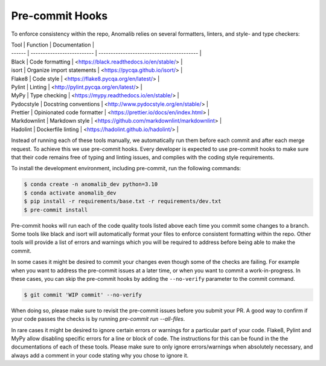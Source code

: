 .. _pre-commit_hooks:

Pre-commit Hooks
================

To enforce consistency within the repo, Anomalib relies on several formatters, linters, and style- and type checkers:

| Tool         | Function                   | Documentation                                  |
| ------       | -------------------------- | -----------------------------------------      |
| Black        | Code formatting            | <https://black.readthedocs.io/en/stable/>      |
| isort        | Organize import statements | <https://pycqa.github.io/isort/>               |
| Flake8       | Code style                 | <https://flake8.pycqa.org/en/latest/>          |
| Pylint       | Linting                    | <http://pylint.pycqa.org/en/latest/>           |
| MyPy         | Type checking              | <https://mypy.readthedocs.io/en/stable/>       |
| Pydocstyle   | Docstring conventions      | <http://www.pydocstyle.org/en/stable/>         |
| Prettier     | Opinionated code formatter | <https://prettier.io/docs/en/index.html>       |
| Markdownlint | Markdown style             | <https://github.com/markdownlint/markdownlint> |
| Hadolint     | Dockerfile linting         | <https://hadolint.github.io/hadolint/>         |

Instead of running each of these tools manually, we automatically run them before each commit and after each merge request. To achieve this we use pre-commit hooks. Every developer is expected to use pre-commit hooks to make sure that their code remains free of typing and linting issues, and complies with the coding style requirements.

To install the development environment, including pre-commit, run the following commands:

.. code-block:: bash

  $ conda create -n anomalib_dev python=3.10
  $ conda activate anomalib_dev
  $ pip install -r requirements/base.txt -r requirements/dev.txt
  $ pre-commit install

Pre-commit hooks will run each of the code quality tools listed above each time you commit some changes to a branch. Some tools like black and isort will automatically format your files to enforce consistent formatting within the repo. Other tools will provide a list of errors and warnings which you will be required to address before being able to make the commit.

In some cases it might be desired to commit your changes even though some of the checks are failing. For example when you want to address the pre-commit issues at a later time, or when you want to commit a work-in-progress. In these cases, you can skip the pre-commit hooks by adding the ``--no-verify`` parameter to the commit command.

.. code-block:: bash

  $ git commit 'WIP commit' --no-verify

When doing so, please make sure to revisit the pre-commit issues before you submit your PR. A good way to confirm if your code passes the checks is by running `pre-commit run --all-files`.

In rare cases it might be desired to ignore certain errors or warnings for a particular part of your code. Flake8, Pylint and MyPy allow disabling specific errors for a line or block of code. The instructions for this can be found in the the documentations of each of these tools. Please make sure to only ignore errors/warnings when absolutely necessary, and always add a comment in your code stating why you chose to ignore it.
